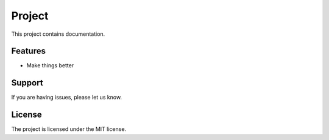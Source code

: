 Project
========

This project contains documentation.

Features
--------

- Make things better

Support
-------

If you are having issues, please let us know.

License
-------

The project is licensed under the MIT license.
